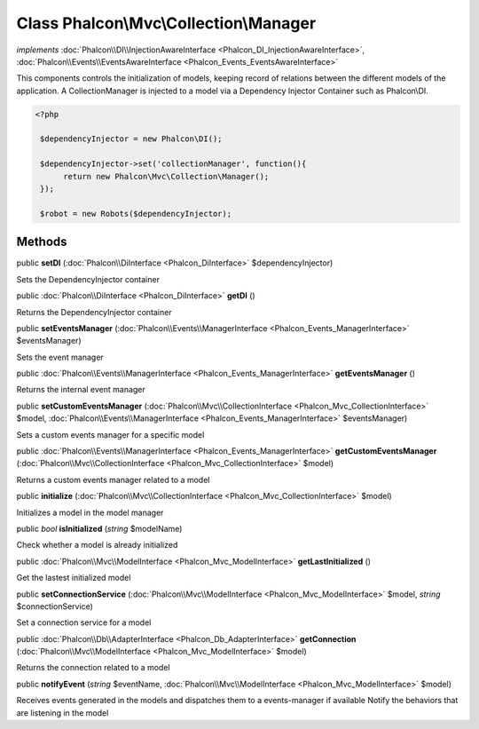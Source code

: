 Class **Phalcon\\Mvc\\Collection\\Manager**
===========================================

*implements* :doc:`Phalcon\\DI\\InjectionAwareInterface <Phalcon_DI_InjectionAwareInterface>`, :doc:`Phalcon\\Events\\EventsAwareInterface <Phalcon_Events_EventsAwareInterface>`

This components controls the initialization of models, keeping record of relations between the different models of the application.  A CollectionManager is injected to a model via a Dependency Injector Container such as Phalcon\\DI.  

.. code-block:: php

    <?php

     $dependencyInjector = new Phalcon\DI();
    
     $dependencyInjector->set('collectionManager', function(){
          return new Phalcon\Mvc\Collection\Manager();
     });
    
     $robot = new Robots($dependencyInjector);



Methods
---------

public  **setDI** (:doc:`Phalcon\\DiInterface <Phalcon_DiInterface>` $dependencyInjector)

Sets the DependencyInjector container



public :doc:`Phalcon\\DiInterface <Phalcon_DiInterface>`  **getDI** ()

Returns the DependencyInjector container



public  **setEventsManager** (:doc:`Phalcon\\Events\\ManagerInterface <Phalcon_Events_ManagerInterface>` $eventsManager)

Sets the event manager



public :doc:`Phalcon\\Events\\ManagerInterface <Phalcon_Events_ManagerInterface>`  **getEventsManager** ()

Returns the internal event manager



public  **setCustomEventsManager** (:doc:`Phalcon\\Mvc\\CollectionInterface <Phalcon_Mvc_CollectionInterface>` $model, :doc:`Phalcon\\Events\\ManagerInterface <Phalcon_Events_ManagerInterface>` $eventsManager)

Sets a custom events manager for a specific model



public :doc:`Phalcon\\Events\\ManagerInterface <Phalcon_Events_ManagerInterface>`  **getCustomEventsManager** (:doc:`Phalcon\\Mvc\\CollectionInterface <Phalcon_Mvc_CollectionInterface>` $model)

Returns a custom events manager related to a model



public  **initialize** (:doc:`Phalcon\\Mvc\\CollectionInterface <Phalcon_Mvc_CollectionInterface>` $model)

Initializes a model in the model manager



public *bool*  **isInitialized** (*string* $modelName)

Check whether a model is already initialized



public :doc:`Phalcon\\Mvc\\ModelInterface <Phalcon_Mvc_ModelInterface>`  **getLastInitialized** ()

Get the lastest initialized model



public  **setConnectionService** (:doc:`Phalcon\\Mvc\\ModelInterface <Phalcon_Mvc_ModelInterface>` $model, *string* $connectionService)

Set a connection service for a model



public :doc:`Phalcon\\Db\\AdapterInterface <Phalcon_Db_AdapterInterface>`  **getConnection** (:doc:`Phalcon\\Mvc\\ModelInterface <Phalcon_Mvc_ModelInterface>` $model)

Returns the connection related to a model



public  **notifyEvent** (*string* $eventName, :doc:`Phalcon\\Mvc\\ModelInterface <Phalcon_Mvc_ModelInterface>` $model)

Receives events generated in the models and dispatches them to a events-manager if available Notify the behaviors that are listening in the model



